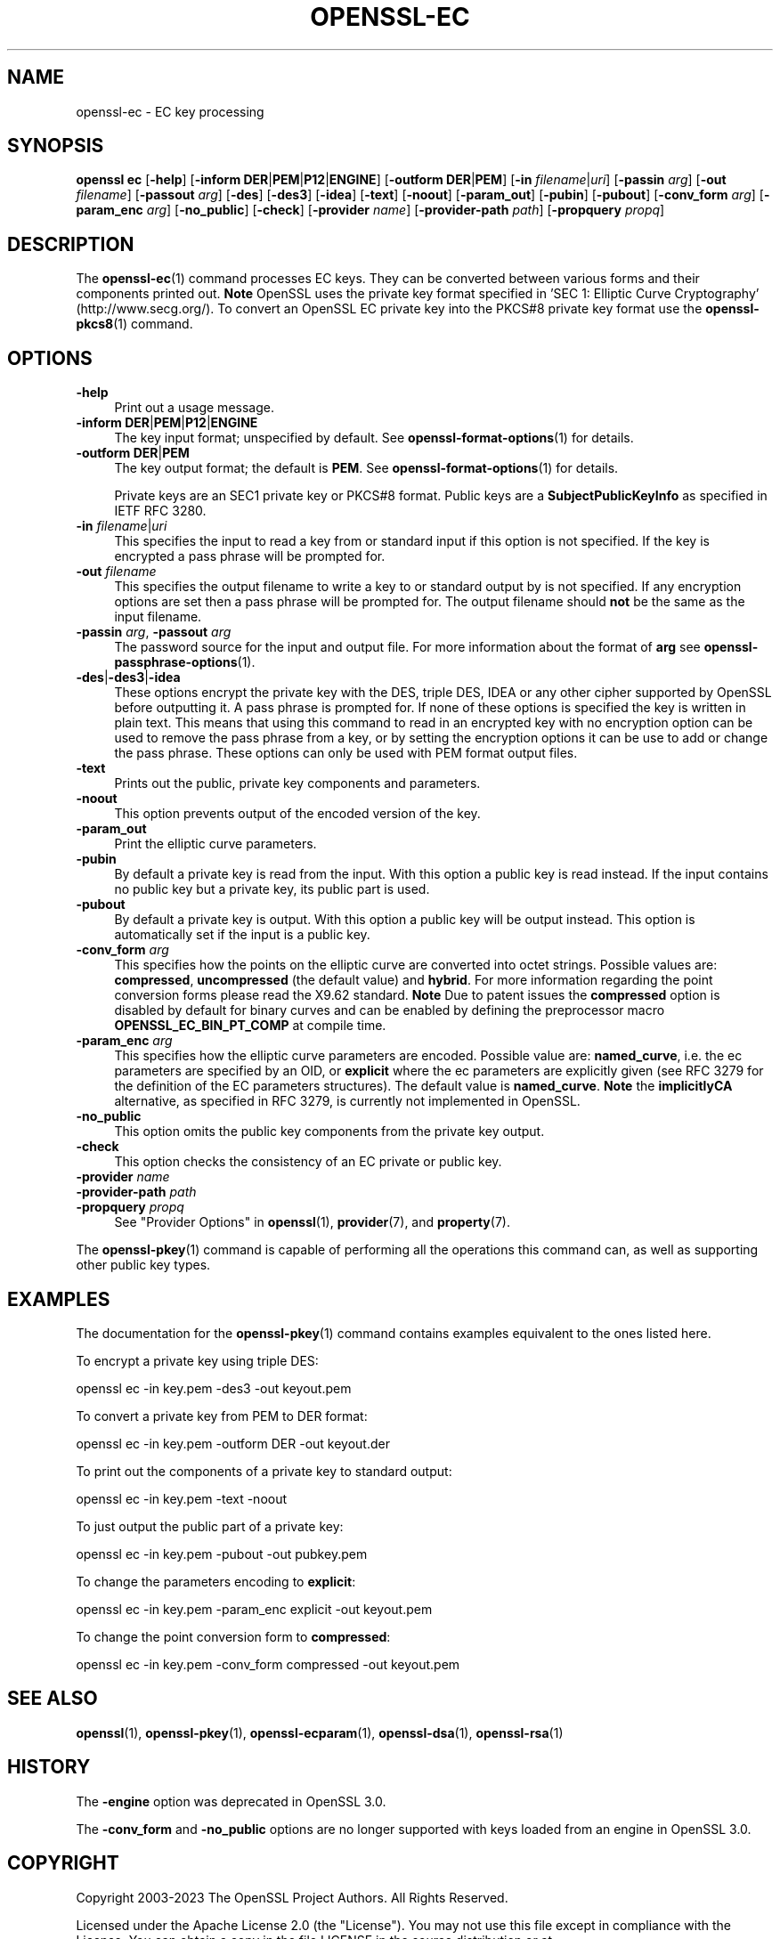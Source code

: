 .\" -*- mode: troff; coding: utf-8 -*-
.\" Automatically generated by Pod::Man 5.0102 (Pod::Simple 3.45)
.\"
.\" Standard preamble:
.\" ========================================================================
.de Sp \" Vertical space (when we can't use .PP)
.if t .sp .5v
.if n .sp
..
.de Vb \" Begin verbatim text
.ft CW
.nf
.ne \\$1
..
.de Ve \" End verbatim text
.ft R
.fi
..
.\" \*(C` and \*(C' are quotes in nroff, nothing in troff, for use with C<>.
.ie n \{\
.    ds C` ""
.    ds C' ""
'br\}
.el\{\
.    ds C`
.    ds C'
'br\}
.\"
.\" Escape single quotes in literal strings from groff's Unicode transform.
.ie \n(.g .ds Aq \(aq
.el       .ds Aq '
.\"
.\" If the F register is >0, we'll generate index entries on stderr for
.\" titles (.TH), headers (.SH), subsections (.SS), items (.Ip), and index
.\" entries marked with X<> in POD.  Of course, you'll have to process the
.\" output yourself in some meaningful fashion.
.\"
.\" Avoid warning from groff about undefined register 'F'.
.de IX
..
.nr rF 0
.if \n(.g .if rF .nr rF 1
.if (\n(rF:(\n(.g==0)) \{\
.    if \nF \{\
.        de IX
.        tm Index:\\$1\t\\n%\t"\\$2"
..
.        if !\nF==2 \{\
.            nr % 0
.            nr F 2
.        \}
.    \}
.\}
.rr rF
.\" ========================================================================
.\"
.IX Title "OPENSSL-EC 1ossl"
.TH OPENSSL-EC 1ossl 2024-09-11 3.3.2 OpenSSL
.\" For nroff, turn off justification.  Always turn off hyphenation; it makes
.\" way too many mistakes in technical documents.
.if n .ad l
.nh
.SH NAME
openssl\-ec \- EC key processing
.SH SYNOPSIS
.IX Header "SYNOPSIS"
\&\fBopenssl\fR \fBec\fR
[\fB\-help\fR]
[\fB\-inform\fR \fBDER\fR|\fBPEM\fR|\fBP12\fR|\fBENGINE\fR]
[\fB\-outform\fR \fBDER\fR|\fBPEM\fR]
[\fB\-in\fR \fIfilename\fR|\fIuri\fR]
[\fB\-passin\fR \fIarg\fR]
[\fB\-out\fR \fIfilename\fR]
[\fB\-passout\fR \fIarg\fR]
[\fB\-des\fR]
[\fB\-des3\fR]
[\fB\-idea\fR]
[\fB\-text\fR]
[\fB\-noout\fR]
[\fB\-param_out\fR]
[\fB\-pubin\fR]
[\fB\-pubout\fR]
[\fB\-conv_form\fR \fIarg\fR]
[\fB\-param_enc\fR \fIarg\fR]
[\fB\-no_public\fR]
[\fB\-check\fR]
[\fB\-provider\fR \fIname\fR]
[\fB\-provider\-path\fR \fIpath\fR]
[\fB\-propquery\fR \fIpropq\fR]
.SH DESCRIPTION
.IX Header "DESCRIPTION"
The \fBopenssl\-ec\fR\|(1) command processes EC keys. They can be converted between
various forms and their components printed out. \fBNote\fR OpenSSL uses the
private key format specified in 'SEC 1: Elliptic Curve Cryptography'
(http://www.secg.org/). To convert an OpenSSL EC private key into the
PKCS#8 private key format use the \fBopenssl\-pkcs8\fR\|(1) command.
.SH OPTIONS
.IX Header "OPTIONS"
.IP \fB\-help\fR 4
.IX Item "-help"
Print out a usage message.
.IP "\fB\-inform\fR \fBDER\fR|\fBPEM\fR|\fBP12\fR|\fBENGINE\fR" 4
.IX Item "-inform DER|PEM|P12|ENGINE"
The key input format; unspecified by default.
See \fBopenssl\-format\-options\fR\|(1) for details.
.IP "\fB\-outform\fR \fBDER\fR|\fBPEM\fR" 4
.IX Item "-outform DER|PEM"
The key output format; the default is \fBPEM\fR.
See \fBopenssl\-format\-options\fR\|(1) for details.
.Sp
Private keys are an SEC1 private key or PKCS#8 format.
Public keys are a \fBSubjectPublicKeyInfo\fR as specified in IETF RFC 3280.
.IP "\fB\-in\fR \fIfilename\fR|\fIuri\fR" 4
.IX Item "-in filename|uri"
This specifies the input to read a key from or standard input if this
option is not specified. If the key is encrypted a pass phrase will be
prompted for.
.IP "\fB\-out\fR \fIfilename\fR" 4
.IX Item "-out filename"
This specifies the output filename to write a key to or standard output by
is not specified. If any encryption options are set then a pass phrase will be
prompted for. The output filename should \fBnot\fR be the same as the input
filename.
.IP "\fB\-passin\fR \fIarg\fR, \fB\-passout\fR \fIarg\fR" 4
.IX Item "-passin arg, -passout arg"
The password source for the input and output file.
For more information about the format of \fBarg\fR
see \fBopenssl\-passphrase\-options\fR\|(1).
.IP \fB\-des\fR|\fB\-des3\fR|\fB\-idea\fR 4
.IX Item "-des|-des3|-idea"
These options encrypt the private key with the DES, triple DES, IDEA or
any other cipher supported by OpenSSL before outputting it. A pass phrase is
prompted for.
If none of these options is specified the key is written in plain text. This
means that using this command to read in an encrypted key with no
encryption option can be used to remove the pass phrase from a key, or by
setting the encryption options it can be use to add or change the pass phrase.
These options can only be used with PEM format output files.
.IP \fB\-text\fR 4
.IX Item "-text"
Prints out the public, private key components and parameters.
.IP \fB\-noout\fR 4
.IX Item "-noout"
This option prevents output of the encoded version of the key.
.IP \fB\-param_out\fR 4
.IX Item "-param_out"
Print the elliptic curve parameters.
.IP \fB\-pubin\fR 4
.IX Item "-pubin"
By default a private key is read from the input.
With this option a public key is read instead.
If the input contains no public key but a private key, its public part is used.
.IP \fB\-pubout\fR 4
.IX Item "-pubout"
By default a private key is output. With this option a public
key will be output instead. This option is automatically set if the input is
a public key.
.IP "\fB\-conv_form\fR \fIarg\fR" 4
.IX Item "-conv_form arg"
This specifies how the points on the elliptic curve are converted
into octet strings. Possible values are: \fBcompressed\fR, \fBuncompressed\fR (the
default value) and \fBhybrid\fR. For more information regarding
the point conversion forms please read the X9.62 standard.
\&\fBNote\fR Due to patent issues the \fBcompressed\fR option is disabled
by default for binary curves and can be enabled by defining
the preprocessor macro \fBOPENSSL_EC_BIN_PT_COMP\fR at compile time.
.IP "\fB\-param_enc\fR \fIarg\fR" 4
.IX Item "-param_enc arg"
This specifies how the elliptic curve parameters are encoded.
Possible value are: \fBnamed_curve\fR, i.e. the ec parameters are
specified by an OID, or \fBexplicit\fR where the ec parameters are
explicitly given (see RFC 3279 for the definition of the
EC parameters structures). The default value is \fBnamed_curve\fR.
\&\fBNote\fR the \fBimplicitlyCA\fR alternative, as specified in RFC 3279,
is currently not implemented in OpenSSL.
.IP \fB\-no_public\fR 4
.IX Item "-no_public"
This option omits the public key components from the private key output.
.IP \fB\-check\fR 4
.IX Item "-check"
This option checks the consistency of an EC private or public key.
.IP "\fB\-provider\fR \fIname\fR" 4
.IX Item "-provider name"
.PD 0
.IP "\fB\-provider\-path\fR \fIpath\fR" 4
.IX Item "-provider-path path"
.IP "\fB\-propquery\fR \fIpropq\fR" 4
.IX Item "-propquery propq"
.PD
See "Provider Options" in \fBopenssl\fR\|(1), \fBprovider\fR\|(7), and \fBproperty\fR\|(7).
.PP
The \fBopenssl\-pkey\fR\|(1) command is capable of performing all the operations
this command can, as well as supporting other public key types.
.SH EXAMPLES
.IX Header "EXAMPLES"
The documentation for the \fBopenssl\-pkey\fR\|(1) command contains examples
equivalent to the ones listed here.
.PP
To encrypt a private key using triple DES:
.PP
.Vb 1
\& openssl ec \-in key.pem \-des3 \-out keyout.pem
.Ve
.PP
To convert a private key from PEM to DER format:
.PP
.Vb 1
\& openssl ec \-in key.pem \-outform DER \-out keyout.der
.Ve
.PP
To print out the components of a private key to standard output:
.PP
.Vb 1
\& openssl ec \-in key.pem \-text \-noout
.Ve
.PP
To just output the public part of a private key:
.PP
.Vb 1
\& openssl ec \-in key.pem \-pubout \-out pubkey.pem
.Ve
.PP
To change the parameters encoding to \fBexplicit\fR:
.PP
.Vb 1
\& openssl ec \-in key.pem \-param_enc explicit \-out keyout.pem
.Ve
.PP
To change the point conversion form to \fBcompressed\fR:
.PP
.Vb 1
\& openssl ec \-in key.pem \-conv_form compressed \-out keyout.pem
.Ve
.SH "SEE ALSO"
.IX Header "SEE ALSO"
\&\fBopenssl\fR\|(1),
\&\fBopenssl\-pkey\fR\|(1),
\&\fBopenssl\-ecparam\fR\|(1),
\&\fBopenssl\-dsa\fR\|(1),
\&\fBopenssl\-rsa\fR\|(1)
.SH HISTORY
.IX Header "HISTORY"
The \fB\-engine\fR option was deprecated in OpenSSL 3.0.
.PP
The \fB\-conv_form\fR and \fB\-no_public\fR options are no longer supported
with keys loaded from an engine in OpenSSL 3.0.
.SH COPYRIGHT
.IX Header "COPYRIGHT"
Copyright 2003\-2023 The OpenSSL Project Authors. All Rights Reserved.
.PP
Licensed under the Apache License 2.0 (the "License").  You may not use
this file except in compliance with the License.  You can obtain a copy
in the file LICENSE in the source distribution or at
<https://www.openssl.org/source/license.html>.
